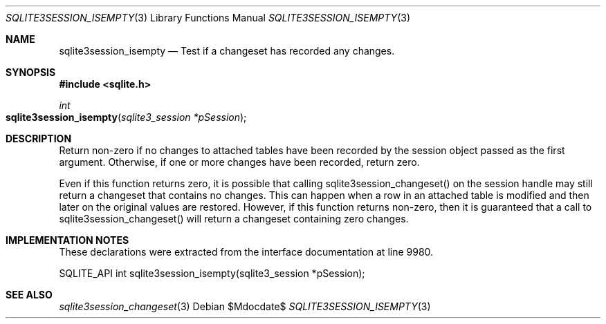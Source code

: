 .Dd $Mdocdate$
.Dt SQLITE3SESSION_ISEMPTY 3
.Os
.Sh NAME
.Nm sqlite3session_isempty
.Nd Test if a changeset has recorded any changes.
.Sh SYNOPSIS
.In sqlite.h
.Ft int
.Fo sqlite3session_isempty
.Fa "sqlite3_session *pSession"
.Fc
.Sh DESCRIPTION
Return non-zero if no changes to attached tables have been recorded
by the session object passed as the first argument.
Otherwise, if one or more changes have been recorded, return zero.
.Pp
Even if this function returns zero, it is possible that calling sqlite3session_changeset()
on the session handle may still return a changeset that contains no
changes.
This can happen when a row in an attached table is modified and then
later on the original values are restored.
However, if this function returns non-zero, then it is guaranteed that
a call to sqlite3session_changeset() will return a changeset containing
zero changes.
.Sh IMPLEMENTATION NOTES
These declarations were extracted from the
interface documentation at line 9980.
.Bd -literal
SQLITE_API int sqlite3session_isempty(sqlite3_session *pSession);
.Ed
.Sh SEE ALSO
.Xr sqlite3session_changeset 3
